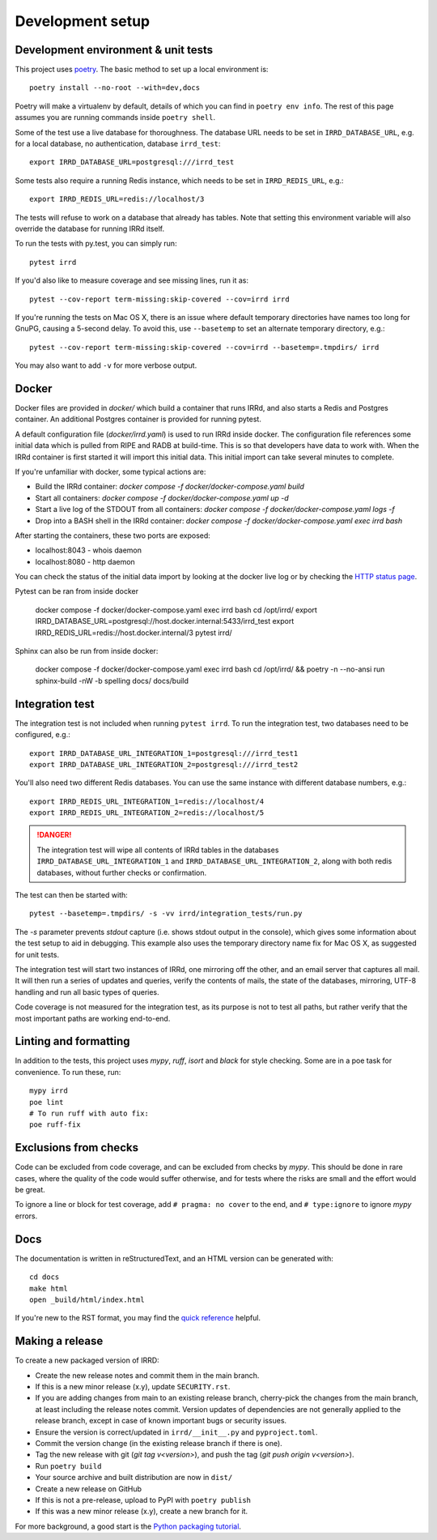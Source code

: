=================
Development setup
=================

Development environment & unit tests
------------------------------------

This project uses poetry_.
The basic method to set up a local environment is::

    poetry install --no-root --with=dev,docs

Poetry will make a virtualenv by default, details of which you
can find in ``poetry env info``. The rest of this page assumes
you are running commands inside ``poetry shell``.

.. _poetry: https://python-poetry.org/

Some of the test use a live database for thoroughness. The database
URL needs to be set in ``IRRD_DATABASE_URL``, e.g. for a local database,
no authentication, database ``irrd_test``::

    export IRRD_DATABASE_URL=postgresql:///irrd_test

Some tests also require a running Redis instance, which needs to be set
in ``IRRD_REDIS_URL``, e.g.::

    export IRRD_REDIS_URL=redis://localhost/3

The tests will refuse to work on a database that already has tables.
Note that setting this environment variable will also override the database
for running IRRd itself.

To run the tests with py.test, you can simply run::

    pytest irrd

If you'd also like to measure coverage and see missing lines, run it as::

    pytest --cov-report term-missing:skip-covered --cov=irrd irrd

If you're running the tests on Mac OS X, there is an issue where default
temporary directories have names too long for GnuPG, causing a 5-second delay.
To avoid this, use ``--basetemp`` to set an alternate temporary directory, e.g.::

    pytest --cov-report term-missing:skip-covered --cov=irrd --basetemp=.tmpdirs/ irrd

You may also want to add ``-v`` for more verbose output.

Docker
------------------------------------

Docker files are provided in `docker/` which build a container that runs IRRd,
and also starts a Redis and Postgres container. An additional Postgres container
is provided for running pytest.

A default configuration file (`docker/irrd.yaml`) is used to run IRRd inside docker.
The configuration file references some initial data which is pulled from RIPE and
RADB at build-time. This is so that developers have data to work with. When the
IRRd container is first started it will import this initial data. This initial
import can take several minutes to complete.

If you're unfamiliar with docker, some typical actions are:

* Build the IRRd container: `docker compose -f docker/docker-compose.yaml build`
* Start all containers: `docker compose -f docker/docker-compose.yaml up -d`
* Start a live log of the STDOUT from all containers: `docker compose -f docker/docker-compose.yaml logs -f`
* Drop into a BASH shell in the IRRd container: `docker compose -f docker/docker-compose.yaml exec irrd bash`

After starting the containers, these two ports are exposed:

* localhost:8043 - whois daemon
* localhost:8080 - http daemon

You can check the status of the initial data import by looking at the docker
live log or by checking the `HTTP status page`_.

.. _HTTP status page: http://localhost:8080/v1/status/

Pytest can be ran from inside docker

    docker compose -f docker/docker-compose.yaml exec irrd bash
    cd /opt/irrd/
    export IRRD_DATABASE_URL=postgresql://host.docker.internal:5433/irrd_test
    export IRRD_REDIS_URL=redis://host.docker.internal/3
    pytest irrd/

Sphinx can also be run from inside docker:

    docker compose -f docker/docker-compose.yaml exec irrd bash
    cd /opt/irrd/ && poetry -n --no-ansi run sphinx-build -nW -b spelling docs/ docs/build

Integration test
----------------

The integration test is not included when running ``pytest irrd``.
To run the integration test, two databases need to be configured, e.g.::

    export IRRD_DATABASE_URL_INTEGRATION_1=postgresql:///irrd_test1
    export IRRD_DATABASE_URL_INTEGRATION_2=postgresql:///irrd_test2

You'll also need two different Redis databases. You can use the same
instance with different database numbers, e.g.::

    export IRRD_REDIS_URL_INTEGRATION_1=redis://localhost/4
    export IRRD_REDIS_URL_INTEGRATION_2=redis://localhost/5

.. danger::
    The integration test will wipe all contents of IRRd tables in the databases
    ``IRRD_DATABASE_URL_INTEGRATION_1`` and ``IRRD_DATABASE_URL_INTEGRATION_2``,
    along with both redis databases, without further checks or confirmation.

The test can then be started with::

    pytest --basetemp=.tmpdirs/ -s -vv irrd/integration_tests/run.py

The `-s` parameter prevents `stdout` capture (i.e. shows stdout output in the
console), which gives some information about the test setup to aid in
debugging. This example also uses the temporary directory name fix for
Mac OS X, as suggested for unit tests.

The integration test will start two instances of IRRd, one mirroring off the
other, and an email server that captures all mail. It will then run a series
of updates and queries, verify the contents of mails, the state of the
databases, mirroring, UTF-8 handling and run all basic types of queries.

Code coverage is not measured for the integration test, as its purpose is
not to test all paths, but rather verify that the most important paths
are working end-to-end.

Linting and formatting
----------------------

In addition to the tests, this project uses `mypy`, `ruff`, `isort` and `black`
for style checking. Some are in a poe task for convenience. To run these, run::

    mypy irrd
    poe lint
    # To run ruff with auto fix:
    poe ruff-fix

Exclusions from checks
----------------------

Code can be excluded from code coverage, and can be excluded from checks by
`mypy`. This should be done in rare cases, where the quality of
the code would suffer otherwise, and for tests where the risks are small and
the effort would be great.

To ignore a line or block for test coverage, add ``# pragma: no cover`` to
the end, and ``# type:ignore`` to ignore `mypy` errors.

Docs
----

The documentation is written in reStructuredText, and an HTML version
can be generated with::

    cd docs
    make html
    open _build/html/index.html

If you're new to the RST format, you may find the `quick reference`_ helpful.

.. _quick reference: http://docutils.sourceforge.net/docs/user/rst/quickref.html

Making a release
----------------
To create a new packaged version of IRRD:

* Create the new release notes and commit them in the main branch.
* If this is a new minor release (x.y), update ``SECURITY.rst``.
* If you are adding changes from main to an existing release branch,
  cherry-pick the changes from the main branch, at least including the release
  notes commit. Version updates of dependencies are not generally applied to
  the release branch, except in case of known important bugs or security issues.
* Ensure the version is correct/updated in ``irrd/__init__.py`` and ``pyproject.toml``.
* Commit the version change (in the existing release branch if there is one).
* Tag the new release with git (`git tag v<version>`),
  and push the tag (`git push origin v<version>`).
* Run ``poetry build``
* Your source archive and built distribution are now in ``dist/``
* Create a new release on GitHub
* If this is not a pre-release, upload to PyPI with ``poetry publish``
* If this was a new minor release (x.y), create a new branch for it.

For more background, a good start is the `Python packaging tutorial`_.

.. _Python packaging tutorial: https://packaging.python.org/tutorials/packaging-projects/
